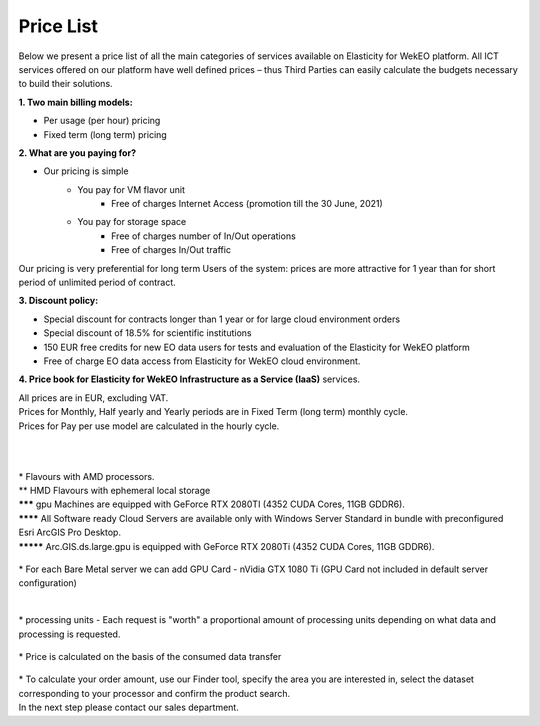 *****
Price List
*****
Below we present a price list of all the main categories of services available on Elasticity for WekEO platform. All ICT services offered on our platform have well defined prices – thus Third Parties can easily calculate the budgets necessary to build their solutions.

**1. Two main billing models:**

* Per usage (per hour) pricing
* Fixed term (long term) pricing

**2. What are you paying for?**

* Our pricing is simple
        * You pay for VM flavor unit
                * Free of charges Internet Access (promotion till the 30 June, 2021)

        * You pay for storage space
                * Free of charges number of In/Out operations
                * Free of charges In/Out traffic

Our pricing is very preferential for long term Users of the system: prices are more attractive for 1 year than for short period of unlimited period of contract.


**3. Discount policy:**

* Special discount for contracts longer than 1 year or for large cloud environment orders
* Special discount of 18.5% for scientific institutions
* 150 EUR free credits for new EO data users for tests and evaluation of the Elasticity for WekEO platform
* Free of charge EO data access from Elasticity for WekEO cloud environment.

**4. Price book for Elasticity for WekEO Infrastructure as a Service (IaaS)** services.

| All prices are in EUR, excluding VAT.
| Prices for Monthly, Half yearly and Yearly periods are in Fixed Term (long term) monthly cycle.
| Prices for Pay per use model are calculated in the hourly cycle.
|
|

.. figure:: https://raw.githubusercontent.com/CloudFerro/doc/master/source/static/figure1.png
   :scale: 100 %
   :align: center
   
| * Flavours with AMD processors.
| ** HMD Flavours with ephemeral local storage
| ******* gpu Machines are equipped with GeForce RTX 2080TI (4352 CUDA Cores, 11GB GDDR6).
| ******** All Software ready Cloud Servers are available only with Windows Server Standard in bundle with preconfigured Esri ArcGIS Pro Desktop.
| ********* Arc.GIS.ds.large.gpu is equipped with GeForce RTX 2080Ti (4352 CUDA Cores, 11GB GDDR6). 


.. figure:: https://raw.githubusercontent.com/CloudFerro/doc/master/source/static/2.png
   :scale: 100 %
   :align: center

| * For each Bare Metal server we can add GPU Card - nVidia GTX 1080 Ti (GPU Card not included in default server configuration)
   
.. figure:: https://raw.githubusercontent.com/CloudFerro/doc/master/source/static/3.png
   :scale: 100 %
   :align: center
   
.. figure:: https://raw.githubusercontent.com/CloudFerro/doc/master/source/static/4.png
   :scale: 100 %
   :align: center
   
.. figure:: https://raw.githubusercontent.com/CloudFerro/doc/master/source/static/5.png
   :scale: 100 %
   :align: center
   
|
| * processing units -  Each request is "worth" a proportional amount of processing units depending on what data and processing is requested. 


.. figure:: https://raw.githubusercontent.com/CloudFerro/doc/master/source/static/6.png
   :scale: 100 %
   :align: center
 
 
| * Price is calculated on the basis of the consumed data transfer
 
.. figure:: https://raw.githubusercontent.com/CloudFerro/doc/master/source/static/7.png
   :scale: 100 %
   :align: center
   
   
| * To calculate your order amount, use our Finder tool, specify the area you are interested in, select the dataset corresponding to your processor and confirm the product search. 
| In the next step please contact our sales department.
